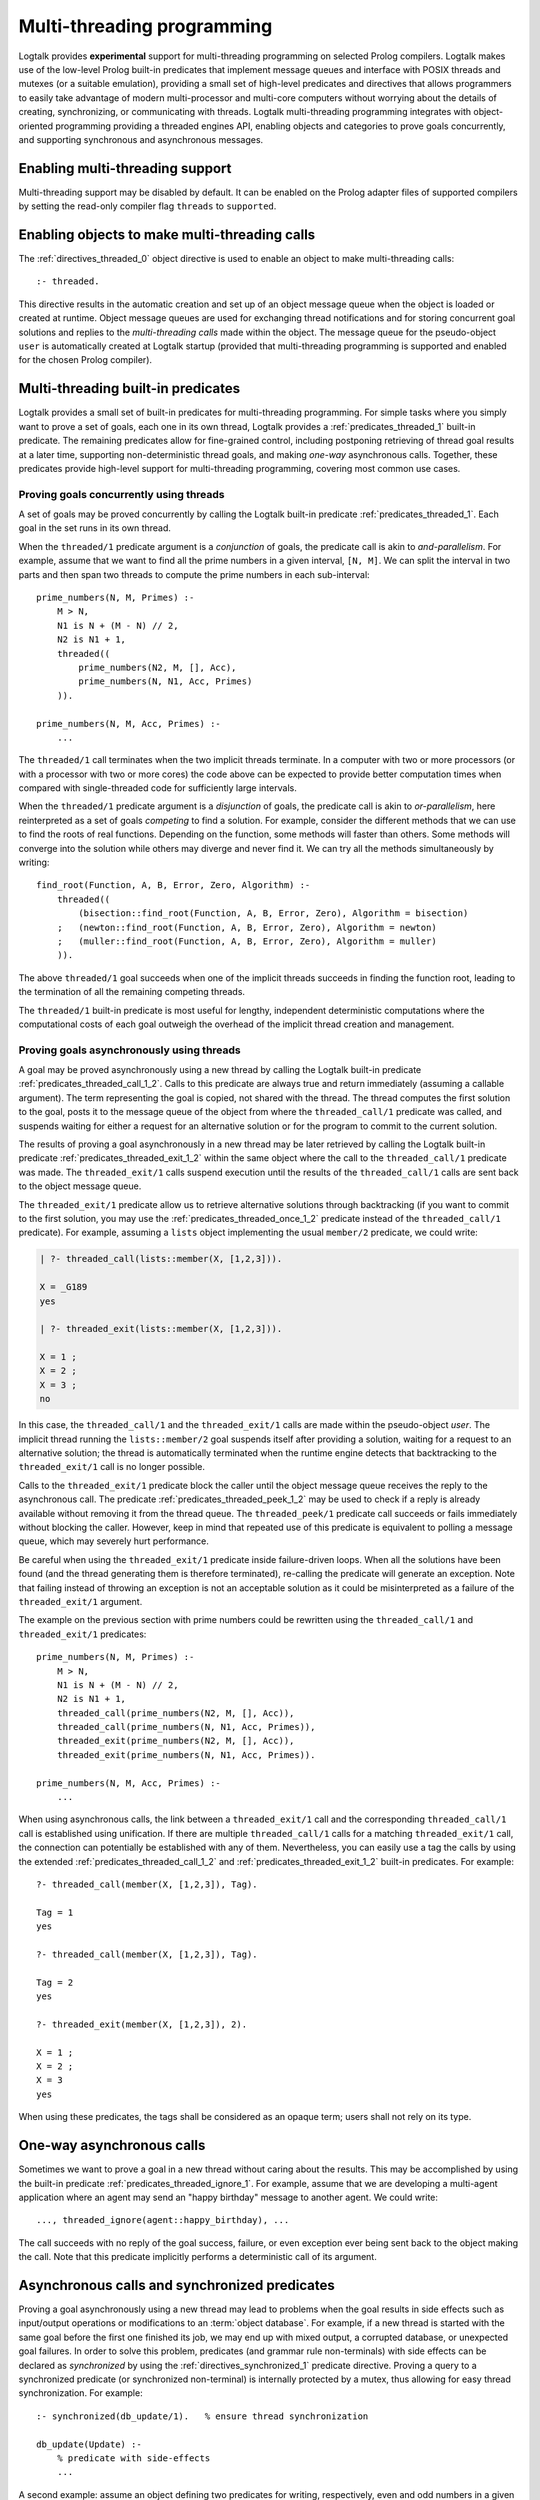..
   This file is part of Logtalk <https://logtalk.org/>  
   Copyright 1998-2018 Paulo Moura <pmoura@logtalk.org>

   Licensed under the Apache License, Version 2.0 (the "License");
   you may not use this file except in compliance with the License.
   You may obtain a copy of the License at

       http://www.apache.org/licenses/LICENSE-2.0

   Unless required by applicable law or agreed to in writing, software
   distributed under the License is distributed on an "AS IS" BASIS,
   WITHOUT WARRANTIES OR CONDITIONS OF ANY KIND, either express or implied.
   See the License for the specific language governing permissions and
   limitations under the License.


.. _threads_threads:

===========================
Multi-threading programming
===========================

Logtalk provides **experimental** support for multi-threading
programming on selected Prolog compilers. Logtalk makes use of the
low-level Prolog built-in predicates that implement message queues and
interface with POSIX threads and mutexes (or a suitable emulation),
providing a small set of high-level predicates and directives that
allows programmers to easily take advantage of modern multi-processor
and multi-core computers without worrying about the details of creating,
synchronizing, or communicating with threads. Logtalk multi-threading
programming integrates with object-oriented programming providing a
threaded engines API, enabling objects and categories to prove goals
concurrently, and supporting synchronous and asynchronous messages.

.. _threads_enabling:

Enabling multi-threading support
--------------------------------

Multi-threading support may be disabled by default. It can be enabled on
the Prolog adapter files of supported compilers by setting the read-only
compiler flag ``threads`` to ``supported``.

.. _threads_directive:

Enabling objects to make multi-threading calls
----------------------------------------------

The :ref:`directives_threaded_0` object
directive is used to enable an object to make multi-threading calls:

::

   :- threaded.

This directive results in the automatic creation and set up of an object
message queue when the object is loaded or created at runtime. Object
message queues are used for exchanging thread notifications and for
storing concurrent goal solutions and replies to the *multi-threading
calls* made within the object. The message queue for the pseudo-object
``user`` is automatically created at Logtalk startup (provided that
multi-threading programming is supported and enabled for the chosen
Prolog compiler).

.. _threads_predicates:

Multi-threading built-in predicates
-----------------------------------

Logtalk provides a small set of built-in predicates for multi-threading
programming. For simple tasks where you simply want to prove a set of
goals, each one in its own thread, Logtalk provides a
:ref:`predicates_threaded_1` built-in
predicate. The remaining predicates allow for fine-grained control,
including postponing retrieving of thread goal results at a later time,
supporting non-deterministic thread goals, and making *one-way*
asynchronous calls. Together, these predicates provide high-level
support for multi-threading programming, covering most common use cases.

.. _threads_threaded:

Proving goals concurrently using threads
~~~~~~~~~~~~~~~~~~~~~~~~~~~~~~~~~~~~~~~~

A set of goals may be proved concurrently by calling the Logtalk
built-in predicate :ref:`predicates_threaded_1`. Each goal in
the set runs in its own thread.

When the ``threaded/1`` predicate argument is a *conjunction* of goals,
the predicate call is akin to *and-parallelism*. For example, assume
that we want to find all the prime numbers in a given interval,
``[N, M]``. We can split the interval in two parts and then span two
threads to compute the prime numbers in each sub-interval:

::

   prime_numbers(N, M, Primes) :-
       M > N,
       N1 is N + (M - N) // 2,
       N2 is N1 + 1,
       threaded((
           prime_numbers(N2, M, [], Acc),
           prime_numbers(N, N1, Acc, Primes)
       )).

   prime_numbers(N, M, Acc, Primes) :-
       ...

The ``threaded/1`` call terminates when the two implicit threads
terminate. In a computer with two or more processors (or with a
processor with two or more cores) the code above can be expected to
provide better computation times when compared with single-threaded code
for sufficiently large intervals.

When the ``threaded/1`` predicate argument is a *disjunction* of goals,
the predicate call is akin to *or-parallelism*, here reinterpreted as a
set of goals *competing* to find a solution. For example, consider the
different methods that we can use to find the roots of real functions.
Depending on the function, some methods will faster than others. Some
methods will converge into the solution while others may diverge and
never find it. We can try all the methods simultaneously by writing:

::

   find_root(Function, A, B, Error, Zero, Algorithm) :-
       threaded((
           (bisection::find_root(Function, A, B, Error, Zero), Algorithm = bisection)
       ;   (newton::find_root(Function, A, B, Error, Zero), Algorithm = newton)
       ;   (muller::find_root(Function, A, B, Error, Zero), Algorithm = muller)
       )).

The above ``threaded/1`` goal succeeds when one of the implicit threads
succeeds in finding the function root, leading to the termination of all
the remaining competing threads.

The ``threaded/1`` built-in predicate is most useful for lengthy,
independent deterministic computations where the computational costs of
each goal outweigh the overhead of the implicit thread creation and
management.

.. _threads_call:

Proving goals asynchronously using threads
~~~~~~~~~~~~~~~~~~~~~~~~~~~~~~~~~~~~~~~~~~

A goal may be proved asynchronously using a new thread by calling the
Logtalk built-in predicate :ref:`predicates_threaded_call_1_2`.
Calls to this predicate are always true and return immediately (assuming
a callable argument). The term representing the goal is copied, not
shared with the thread. The thread computes the first solution to the
goal, posts it to the message queue of the object from where the
``threaded_call/1`` predicate was called, and suspends waiting for
either a request for an alternative solution or for the program to
commit to the current solution.

The results of proving a goal asynchronously in a new thread may be
later retrieved by calling the Logtalk built-in predicate
:ref:`predicates_threaded_exit_1_2`
within the same object where the call to the ``threaded_call/1``
predicate was made. The ``threaded_exit/1`` calls suspend execution
until the results of the ``threaded_call/1`` calls are sent back to the
object message queue.

The ``threaded_exit/1`` predicate allow us to retrieve alternative
solutions through backtracking (if you want to commit to the first
solution, you may use the :ref:`predicates_threaded_once_1_2`
predicate instead of the ``threaded_call/1`` predicate). For example,
assuming a ``lists`` object implementing the usual ``member/2``
predicate, we could write:

.. code-block:: text

   | ?- threaded_call(lists::member(X, [1,2,3])).

   X = _G189 
   yes

   | ?- threaded_exit(lists::member(X, [1,2,3])).

   X = 1 ;
   X = 2 ;
   X = 3 ;
   no

In this case, the ``threaded_call/1`` and the ``threaded_exit/1`` calls
are made within the pseudo-object *user*. The implicit thread running
the ``lists::member/2`` goal suspends itself after providing a solution,
waiting for a request to an alternative solution; the thread is
automatically terminated when the runtime engine detects that
backtracking to the ``threaded_exit/1`` call is no longer possible.

Calls to the ``threaded_exit/1`` predicate block the caller until the
object message queue receives the reply to the asynchronous call. The
predicate :ref:`predicates_threaded_peek_1_2`
may be used to check if a reply is already available without removing it
from the thread queue. The ``threaded_peek/1`` predicate call succeeds
or fails immediately without blocking the caller. However, keep in mind
that repeated use of this predicate is equivalent to polling a message
queue, which may severely hurt performance.

Be careful when using the ``threaded_exit/1`` predicate inside
failure-driven loops. When all the solutions have been found (and the
thread generating them is therefore terminated), re-calling the
predicate will generate an exception. Note that failing instead of
throwing an exception is not an acceptable solution as it could be
misinterpreted as a failure of the ``threaded_exit/1`` argument.

The example on the previous section with prime numbers could be
rewritten using the ``threaded_call/1`` and ``threaded_exit/1``
predicates:

::

   prime_numbers(N, M, Primes) :-
       M > N,
       N1 is N + (M - N) // 2,
       N2 is N1 + 1,
       threaded_call(prime_numbers(N2, M, [], Acc)),
       threaded_call(prime_numbers(N, N1, Acc, Primes)),
       threaded_exit(prime_numbers(N2, M, [], Acc)),
       threaded_exit(prime_numbers(N, N1, Acc, Primes)).

   prime_numbers(N, M, Acc, Primes) :-
       ...

When using asynchronous calls, the link between a ``threaded_exit/1``
call and the corresponding ``threaded_call/1`` call is established using
unification. If there are multiple ``threaded_call/1`` calls for a
matching ``threaded_exit/1`` call, the connection can potentially be
established with any of them. Nevertheless, you can easily use a tag the
calls by using the extended :ref:`predicates_threaded_call_1_2`
and :ref:`predicates_threaded_exit_1_2` built-in predicates. For example:

::

   ?- threaded_call(member(X, [1,2,3]), Tag).

   Tag = 1
   yes

   ?- threaded_call(member(X, [1,2,3]), Tag).

   Tag = 2
   yes

   ?- threaded_exit(member(X, [1,2,3]), 2).

   X = 1 ;
   X = 2 ;
   X = 3
   yes

When using these predicates, the tags shall be considered as an opaque
term; users shall not rely on its type.

.. _threads_ignore:

One-way asynchronous calls
--------------------------

Sometimes we want to prove a goal in a new thread without caring about
the results. This may be accomplished by using the built-in predicate
:ref:`predicates_threaded_ignore_1`.
For example, assume that we are developing a multi-agent application
where an agent may send an "happy birthday" message to another agent. We
could write:

::

   ..., threaded_ignore(agent::happy_birthday), ...

The call succeeds with no reply of the goal success, failure, or even
exception ever being sent back to the object making the call. Note that
this predicate implicitly performs a deterministic call of its argument.

.. _threads_synchronized_predicates:

Asynchronous calls and synchronized predicates
----------------------------------------------

Proving a goal asynchronously using a new thread may lead to problems
when the goal results in side effects such as input/output operations or
modifications to an :term:`object database`. For example, if a new thread is
started with the same goal before the first one finished its job, we may
end up with mixed output, a corrupted database, or unexpected goal
failures. In order to solve this problem, predicates (and grammar rule
non-terminals) with side effects can be declared as *synchronized* by
using the :ref:`directives_synchronized_1`
predicate directive. Proving a query to a synchronized predicate (or
synchronized non-terminal) is internally protected by a mutex, thus
allowing for easy thread synchronization. For example:

::

   :- synchronized(db_update/1).   % ensure thread synchronization

   db_update(Update) :-
       % predicate with side-effects
       ...

A second example: assume an object defining two predicates for writing,
respectively, even and odd numbers in a given interval to the standard
output. Given a large interval, a goal such as:

.. code-block:: text

   | ?- threaded_call(obj::odd_numbers(1,100)),
        threaded_call(obj::even_numbers(1,100)).

   1 3 2 4 6 8 5 7 10 ...
   ...

will most likely result in a mixed up output. By declaring the
``odd_numbers/2`` and ``even_numbers/2`` predicates synchronized:

::

   :- synchronized([
       odd_numbers/2,
       even_numbers/2]).

one goal will only start after the other one finished:

.. code-block:: text

   | ?- threaded_ignore(obj::odd_numbers(1,99)),
        threaded_ignore(obj::even_numbers(1,99)).

   1 3 5 7 9 11 ...
   ...
   2 4 6 8 10 12 ...
   ...

Note that, in a more realistic scenario, the two ``threaded_ignore/1``
calls would be made concurrently from different objects. Using the same
synchronized directive for a set of predicates imply that they all use
the same mutex, as required for this example.

As each Logtalk entity is independently compiled, this directive must be
included in every object or category that contains a definition for the
described predicate, even if the predicate declaration is inherited from
another entity, in order to ensure proper compilation. Note that a
synchronized predicate cannot be declared dynamic. To ensure atomic
updates of a dynamic predicate, declare as synchronized the predicate
performing the update.

Synchronized predicates may be used as wrappers to messages sent to
objects that are not multi-threading aware. For example, assume a
``random`` object defining a ``random/1`` predicate that generates
random numbers, using side effects on its implementation (e.g. for
storing the generator seed). We can specify and define e.g. a
``sync_random/1`` predicate as follows:

::

   :- synchronized(sync_random/1).

   sync_random(Random) :-
       random::random(Random).

and then always use the ``sync_random/1`` predicate instead of the
predicate ``random/1`` from multi-threaded code.

The synchronization entity and predicate directives may be used when
defining objects that may be reused in both single-threaded and
multi-threaded Logtalk applications. The directives are simply ignored
(i.e. the synchronized predicates are interpreted as normal predicates)
when the objects are used in a single-threaded application.

.. _threads_notifications:

Synchronizing threads through notifications
-------------------------------------------

Declaring a set of predicates as synchronized can only ensure that they
are not executed at the same time by different threads. Sometimes we
need to suspend a thread not on a synchronization lock but on some
condition that must hold true for a thread goal to proceed. I.e. we want
a thread goal to be suspended until a condition becomes true instead of
simply failing. The built-in predicate :ref:`predicates_threaded_wait_1`
allows us to suspend a predicate execution (running in its own thread)
until a notification is received. Notifications are posted using the
built-in predicate :ref:`predicates_threaded_notify_1`.
A notification is a Prolog term that a programmer chooses to represent
some condition becoming true. Any Prolog term can be used as a
notification argument for these predicates. Related calls to the
``threaded_wait/1`` and ``threaded_notify/1`` must be made within the
same object, *this*, as the object message queue is used internally for
posting and retrieving notifications.

Each notification posted by a call to the ``threaded_notify/1``
predicate is consumed by a single ``threaded_wait/1`` predicate call
(i.e. these predicates implement a peer-to-peer mechanism). Care should
be taken to avoid deadlocks when two (or more) threads both wait and
post notifications to each other.

.. _threads_engines:

Engines
-------

Threaded *engines* provide an alternative to the multi-threading
predicates described in the previous sections. An engine is a computing
thread whose solutions can be lazily computed and retrieved. In
addition, an engine also supports a term queue that allows passing
arbitrary terms to the engine.

An engine is created by calling the :ref:`predicates_threaded_engine_create_3`
built-in predicates. For example:

.. code-block:: text

   | ?- threaded_engine_create(X, member(X, [1,2,3]), worker).
   yes

The first argument is an *answer template* to be used for retrieving
solution bindings. The user can name the engine, as in this example
where the atom ``worker`` is used, or have the runtime generate a name,
which should be treated as an opaque term.

Engines are scoped by the object within which the
``threaded_engine_create/3`` call takes place. Thus, different objects
can create engines with the same names with no conflicts. Moreover,
engines share the visible predicates of the object creating them.

The engine computes the first solution of its goal argument and suspends
waiting for it to be retrieved. Solutions can be retrieved one at a time
using the :ref:`predicates_threaded_engine_next_2` built-in predicate:

.. code-block:: text

   | ?- threaded_engine_next(worker, X).
   X = 1
   yes

The call blocks until a solution is available and fails if there are no
solutions left. After returning a solution, this predicate signals the
engine to start computing the next one. Note that this predicate is
deterministic. In contrast with the ``threaded_exit/1-2`` built-in
predicates, retrieving the next solution requires calling the predicate
again instead of by backtracking into its call.

There is also an alternative reified version of the predicate,
:ref:`predicates_threaded_engine_next_reified_2`,
which returns ``the(Answer)``, ``no``, and ``exception(Error)`` terms as
answers.

Engines must be explicitly terminated using the
:ref:`predicates_threaded_engine_destroy_1` built-in predicate:

.. code-block:: text

   | ?- threaded_engine_destroy(worker).
   yes

A common usage pattern for engines is to define a recursive predicate
that uses the engine term queue to retrieve a task to be performed. For
example, assume we define the following predicate:

::

   loop :-
       threaded_engine_fetch(Task),
       handle(Task),
       loop.

The :ref:`predicates_threaded_engine_fetch_1`
built-in predicate fetches a task for the engine term queue. The engine
clients would use the :ref:`predicates_threaded_engine_post_2`
built-in predicate to post tasks into the engine term queue. The engine
would be created using the call:

.. code-block:: text

   | ?- threaded_engine_create(none, loop, worker).

   yes

The ``handle/1`` predicate, after performing a task, can use the
:ref:`predicates_threaded_engine_yield_1`
built-in predicate to make the task results available for consumption
using the ``threaded_engine_next/2`` built-in predicate. Blocking
semantics are used by these two predicates: the
``threaded_engine_yield/1`` predicate blocks until the returned solution
is consumed while the ``threaded_engine_next/2`` predicate blocks until
a solution becomes available.

.. _threads_performance:

Multi-threading performance
---------------------------

The performance of multi-threading applications is highly dependent on
the back-end Prolog compiler, on the operating-system, and on the use of
:term:`dynamic binding` and dynamic predicates. All compatible back-end Prolog
compilers that support multi-threading features make use of POSIX
threads or *pthreads*. The performance of the underlying pthreads
implementation can exhibit significant differences between operating
systems. An important point is synchronized access to dynamic
predicates. As different threads may try to simultaneously access and
update dynamic predicates, these operations must be protected by a lock,
usually implemented using a mutex. Poor mutex lock operating-system
performance, combined with a large number of collisions by several
threads trying to acquire the same lock, often result in severe
performance penalties. Thus, whenever possible, avoid using dynamic
predicates and dynamic binding.
